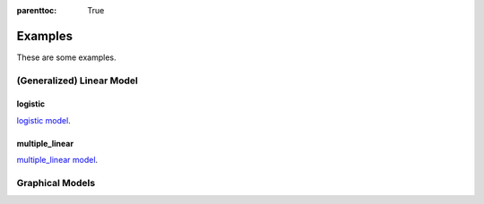 
:parenttoc: True

Examples
==========

These are some examples.

(Generalized) Linear Model
------------------------------

logistic
~~~~~~~~~~~~

`logistic model`_.

.. _logistic model: logistic.ipynb

multiple_linear
~~~~~~~~~~~~~~~~~~~~

`multiple_linear model`_.

.. _multiple_linear model: multiple_linear.ipynb

Graphical Models
--------------------
